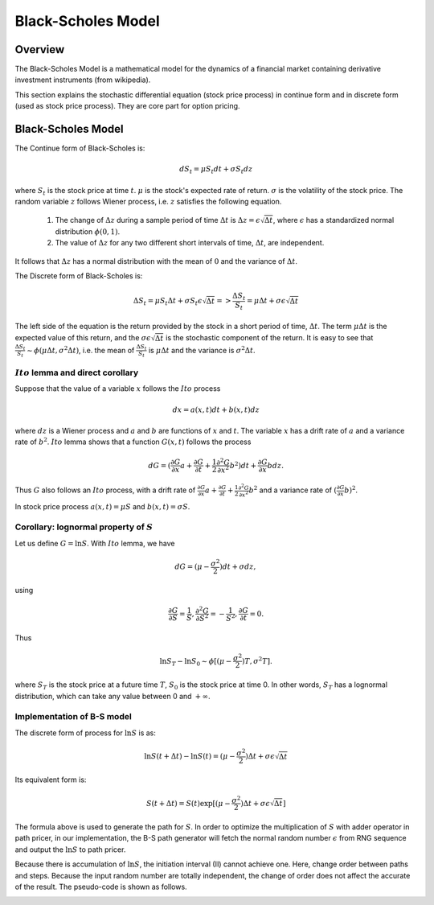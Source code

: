 
.. 
   .. Copyright © 2019–2023 Advanced Micro Devices, Inc

.. `Terms and Conditions <https://www.amd.com/en/corporate/copyright>`_.

.. meta::
   :keywords: Model, finance, Black-Scholes
   :description: The Black-Scholes Model is a mathematical model for the dynamics of a financial market containing derivative investment instruments. 
   :xlnxdocumentclass: Document
   :xlnxdocumenttype: Tutorials


.. _black_scholes:

*******************
Black-Scholes Model
*******************

Overview
=========
The Black-Scholes Model is a mathematical model for the dynamics of a financial market containing derivative investment instruments (from wikipedia).

This section explains the stochastic differential equation (stock price process) in continue form and in discrete form (used as stock price process).
They are core part for option pricing. 

Black-Scholes Model
===================
The Continue form of Black-Scholes is:

.. math::
   dS_t = \mu S_t dt + \sigma S_t dz

where :math:`S_t` is the stock price at time :math:`t`. :math:`\mu` is the stock's expected rate of return. :math:`\sigma` is the volatility of the stock price.
The random variable :math:`z` follows Wiener process, i.e. :math:`z` satisfies the following equation.    

  1. The change of :math:`\Delta z` during a sample period of time :math:`\Delta t` is :math:`\Delta z = \epsilon \sqrt{\Delta t}`, where :math:`\epsilon` has a standardized normal distribution :math:`\phi(0,1)`. 
  2. The value of :math:`\Delta z` for any two different short intervals of time, :math:`\Delta t`, are independent.

It follows that :math:`\Delta z` has a normal distribution with the mean of :math:`0` and the variance of :math:`\Delta t`.

The Discrete form of Black-Scholes is:

.. math::
   \Delta S_t = \mu S_t \Delta t + \sigma S_t \epsilon \sqrt{\Delta t} => \frac{\Delta S_t}{S_t} = \mu \Delta t + \sigma \epsilon \sqrt{\Delta t}

The left side of the equation is the return provided by the stock in a short period of time, :math:`\Delta t`. The term :math:`\mu \Delta t` is the expected value of this return, 
and the :math:`\sigma \epsilon \sqrt{\Delta t}` is the stochastic component of the return. It is easy to see that :math:`\frac{\Delta S_t}{S_t} \sim \phi (\mu \Delta t, \sigma^2 \Delta t)`,
i.e. the mean of :math:`\frac{\Delta S_t}{S_t}` is :math:`\mu \Delta t` and the variance is :math:`\sigma^2 \Delta t`.

:math:`Ito` lemma and direct corollary
------------------------------------------

Suppose that the value of a variable :math:`x` follows the :math:`Ito` process

.. math::
        dx = a(x,t) dt + b(x,t) dz

where :math:`dz` is a Wiener process and :math:`a` and :math:`b` are functions of :math:`x` and :math:`t`. The variable :math:`x` has a drift rate of :math:`a` and a variance rate of :math:`b^2`. :math:`Ito` lemma shows that a function :math:`G(x,t)` follows the process

.. math::
        dG = (\frac{\partial G}{\partial x} a + \frac{\partial G}{\partial t} + \frac{1}{2} \frac{\partial^2 G}{\partial x^2} b^2) dt + \frac{\partial G}{\partial x} b dz.

Thus :math:`G` also follows an :math:`Ito` process, with a drift rate of :math:`\frac{\partial G}{\partial x} a + \frac{\partial G}{\partial t} + \frac{1}{2} \frac{\partial^2 G}{\partial x^2} b^2` and a variance rate of :math:`(\frac{\partial G}{\partial x} b)^2`.

In stock price process :math:`a(x,t)=\mu S` and :math:`b(x,t)=\sigma S`. 

Corollary: lognormal property of :math:`S`
-------------------------------------------
Let us define :math:`G = \ln S`. With :math:`Ito` lemma, we have 

.. math::
   dG = (\mu - \frac{\sigma^2}{2}) dt + \sigma dz,

using 

.. math::
   \frac{\partial G}{\partial S} = \frac{1}{S}, 
   \frac{\partial^2 G}{\partial S^2} = -\frac{1}{S^2},
   \frac{\partial G}{\partial t} = 0.

Thus

.. math::

        \ln S_T - \ln S_0 \sim \phi [(\mu-\frac{\sigma^2}{2})T, \sigma^2 T].

where :math:`S_T` is the stock price at a future time :math:`T`, :math:`S_0` is the stock price at time 0. In other words, :math:`S_T` has a lognormal distribution, which can take any value between 0 and :math:`+\infty`. 

Implementation of B-S model
--------------------------------

The discrete form of process for :math:`\ln S` is as:

.. math::
   \ln S(t+\Delta t) - \ln S(t) = (\mu - \frac{\sigma^2}{2})\Delta t + \sigma \epsilon \sqrt{\Delta t}

Its equivalent form is:

.. math::
   S(t+\Delta t) = S(t)\exp [(\mu - \frac{\sigma^2}{2})\Delta t + \sigma \epsilon \sqrt{\Delta t}]

The formula above is used to generate the path for :math:`S`. In order to optimize the multiplication of :math:`S` with adder operator in path pricer, in our implementation, the B-S path generator
will fetch the normal random number :math:`\epsilon` from RNG sequence and output the :math:`\ln S` to path pricer.

.. image:: /images/bs_1.PNG
   :alt: impl of BS
   :width: 80%
   :align: center

Because there is accumulation of :math:`\ln S`, the initiation interval (II) cannot achieve one. Here, change order between paths and steps. Because the input random number are totally independent, 
the change of order does not affect the accurate of the result. The pseudo-code is shown as follows.


.. image:: /images/bs.PNG
   :alt: Optimization of Algorithm
   :width: 80%
   :align: center


